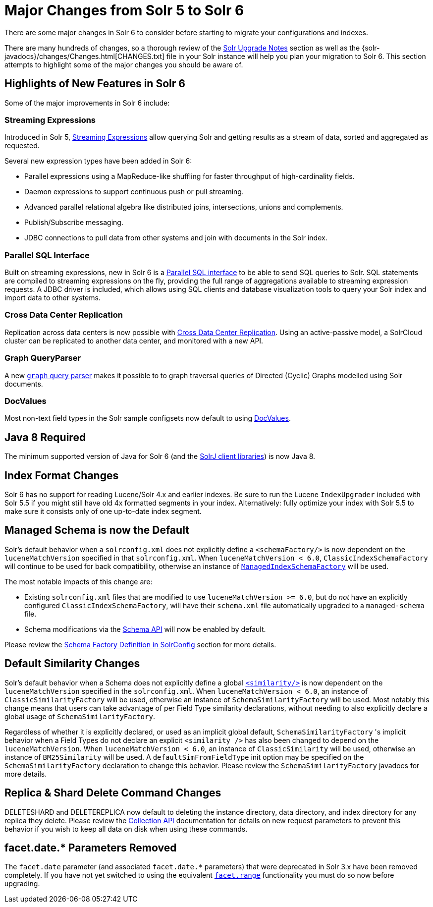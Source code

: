 = Major Changes from Solr 5 to Solr 6
// Licensed to the Apache Software Foundation (ASF) under one
// or more contributor license agreements.  See the NOTICE file
// distributed with this work for additional information
// regarding copyright ownership.  The ASF licenses this file
// to you under the Apache License, Version 2.0 (the
// "License"); you may not use this file except in compliance
// with the License.  You may obtain a copy of the License at
//
//   http://www.apache.org/licenses/LICENSE-2.0
//
// Unless required by applicable law or agreed to in writing,
// software distributed under the License is distributed on an
// "AS IS" BASIS, WITHOUT WARRANTIES OR CONDITIONS OF ANY
// KIND, either express or implied.  See the License for the
// specific language governing permissions and limitations
// under the License.

There are some major changes in Solr 6 to consider before starting to migrate your configurations and indexes.

There are many hundreds of changes, so a thorough review of the <<solr-upgrade-notes.adoc#,Solr Upgrade Notes>> section as well as the {solr-javadocs}/changes/Changes.html[CHANGES.txt] file in your Solr instance will help you plan your migration to Solr 6. This section attempts to highlight some of the major changes you should be aware of.

== Highlights of New Features in Solr 6

Some of the major improvements in Solr 6 include:

[[major-5-6-streaming]]
=== Streaming Expressions

Introduced in Solr 5, <<streaming-expressions.adoc#,Streaming Expressions>> allow querying Solr and getting results as a stream of data, sorted and aggregated as requested.

Several new expression types have been added in Solr 6:

* Parallel expressions using a MapReduce-like shuffling for faster throughput of high-cardinality fields.
* Daemon expressions to support continuous push or pull streaming.
* Advanced parallel relational algebra like distributed joins, intersections, unions and complements.
* Publish/Subscribe messaging.
* JDBC connections to pull data from other systems and join with documents in the Solr index.

[[major-5-6-parallel-sql]]
=== Parallel SQL Interface

Built on streaming expressions, new in Solr 6 is a <<parallel-sql-interface.adoc#,Parallel SQL interface>> to be able to send SQL queries to Solr. SQL statements are compiled to streaming expressions on the fly, providing the full range of aggregations available to streaming expression requests. A JDBC driver is included, which allows using SQL clients and database visualization tools to query your Solr index and import data to other systems.

=== Cross Data Center Replication

Replication across data centers is now possible with <<cross-data-center-replication-cdcr.adoc#,Cross Data Center Replication>>. Using an active-passive model, a SolrCloud cluster can be replicated to another data center, and monitored with a new API.

=== Graph QueryParser

A new <<other-parsers.adoc#graph-query-parser,`graph` query parser>> makes it possible to to graph traversal queries of Directed (Cyclic) Graphs modelled using Solr documents.

[[major-5-6-docvalues]]
=== DocValues

Most non-text field types in the Solr sample configsets now default to using <<docvalues.adoc#,DocValues>>.

== Java 8 Required

The minimum supported version of Java for Solr 6 (and the <<using-solrj.adoc#,SolrJ client libraries>>) is now Java 8.

== Index Format Changes

Solr 6 has no support for reading Lucene/Solr 4.x and earlier indexes. Be sure to run the Lucene `IndexUpgrader` included with Solr 5.5 if you might still have old 4x formatted segments in your index. Alternatively: fully optimize your index with Solr 5.5 to make sure it consists only of one up-to-date index segment.

== Managed Schema is now the Default

Solr's default behavior when a `solrconfig.xml` does not explicitly define a `<schemaFactory/>` is now dependent on the `luceneMatchVersion` specified in that `solrconfig.xml`. When `luceneMatchVersion < 6.0`, `ClassicIndexSchemaFactory` will continue to be used for back compatibility, otherwise an instance of <<schema-factory-definition-in-solrconfig.adoc#,`ManagedIndexSchemaFactory`>> will be used.

The most notable impacts of this change are:

* Existing `solrconfig.xml` files that are modified to use `luceneMatchVersion >= 6.0`, but do _not_ have an explicitly configured `ClassicIndexSchemaFactory`, will have their `schema.xml` file automatically upgraded to a `managed-schema` file.
* Schema modifications via the <<schema-api.adoc#,Schema API>> will now be enabled by default.

Please review the <<schema-factory-definition-in-solrconfig.adoc#,Schema Factory Definition in SolrConfig>> section for more details.

== Default Similarity Changes

Solr's default behavior when a Schema does not explicitly define a global <<other-schema-elements.adoc#,`<similarity/>`>> is now dependent on the `luceneMatchVersion` specified in the `solrconfig.xml`. When `luceneMatchVersion < 6.0`, an instance of `ClassicSimilarityFactory` will be used, otherwise an instance of `SchemaSimilarityFactory` will be used. Most notably this change means that users can take advantage of per Field Type similarity declarations, without needing to also explicitly declare a global usage of `SchemaSimilarityFactory`.

Regardless of whether it is explicitly declared, or used as an implicit global default, `SchemaSimilarityFactory` 's implicit behavior when a Field Types do not declare an explicit `<similarity />` has also been changed to depend on the `luceneMatchVersion`. When `luceneMatchVersion < 6.0`, an instance of `ClassicSimilarity` will be used, otherwise an instance of `BM25Similarity` will be used. A `defaultSimFromFieldType` init option may be specified on the `SchemaSimilarityFactory` declaration to change this behavior. Please review the `SchemaSimilarityFactory` javadocs for more details.

== Replica & Shard Delete Command Changes

DELETESHARD and DELETEREPLICA now default to deleting the instance directory, data directory, and index directory for any replica they delete. Please review the <<collections-api.adoc#,Collection API>> documentation for details on new request parameters to prevent this behavior if you wish to keep all data on disk when using these commands.

== facet.date.* Parameters Removed

The `facet.date` parameter (and associated `facet.date.*` parameters) that were deprecated in Solr 3.x have been removed completely. If you have not yet switched to using the equivalent <<faceting.adoc#,`facet.range`>> functionality you must do so now before upgrading.

